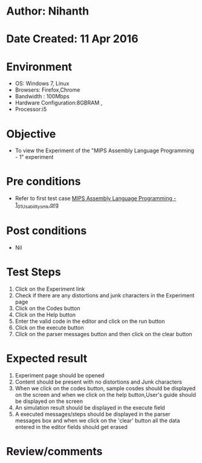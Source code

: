 * Author: Nihanth
* Date Created: 11 Apr 2016
* Environment
  - OS: Windows 7, Linux
  - Browsers: Firefox,Chrome
  - Bandwidth : 100Mbps
  - Hardware Configuration:8GBRAM , 
  - Processor:i5

* Objective
  - To view the Experiment of the "MIPS Assembly Language Programming - 1" experiment

* Pre conditions
  - Refer to first test case [[https://github.com/Virtual-Labs/computer-organization-iiith/blob/master/test-cases/integration_test-cases/MIPS Assembly Language Programming - 1/MIPS Assembly Language Programming - 1_01_Usability_smk.org][MIPS Assembly Language Programming - 1_01_Usability_smk.org]]

* Post conditions
  - Nil
* Test Steps
  1. Click on the Experiment link 
  2. Check if there are any distortions and junk characters in the Experiment page
  3. Click on the Codes button
  4. Click on the Help button
  5. Enter the valid code in the editor and click on the run button
  6. Click on the execute button
  7. Click on the parser messages button and then click on the clear button

* Expected result
  1. Experiment page should be opened
  2. Content should be present with no distortions and Junk characters
  3. When we click on the codes button, sample cosdes should be displayed on the screen and when we click on the help button,User's guide should be displayed on the screen
  4. An simulation result should be displayed in the execute field
  5. A executed messages/steps should be displayed in the parser messages box and when we click on the 'clear' button all the data entered in the editor fields should get erased

* Review/comments


